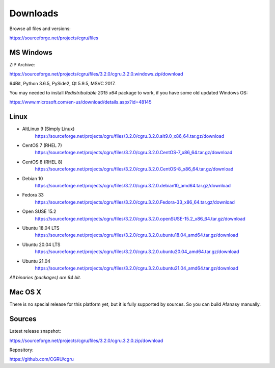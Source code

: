 .. _downloads:

=========
Downloads
=========

Browse all files and versions:

https://sourceforge.net/projects/cgru/files


.. _downloads-windows:

MS Windows
==========

ZIP Archive:

https://sourceforge.net/projects/cgru/files/3.2.0/cgru.3.2.0.windows.zip/download

64Bit, Python 3.6.5, PySide2, Qt 5.9.5, MSVC 2017.

You may needed to install *Redistributable 2015 x64*
package to work, if you have some old updated Windows OS:

https://www.microsoft.com/en-us/download/details.aspx?id=48145


.. _downloads-linux:

Linux
=====

- AltLinux 9 (Simply Linux)
	https://sourceforge.net/projects/cgru/files/3.2.0/cgru.3.2.0.alt9.0_x86_64.tar.gz/download

- CentOS 7 (RHEL 7)
	https://sourceforge.net/projects/cgru/files/3.2.0/cgru.3.2.0.CentOS-7_x86_64.tar.gz/download

- CentOS 8 (RHEL 8)
	https://sourceforge.net/projects/cgru/files/3.2.0/cgru.3.2.0.CentOS-8_x86_64.tar.gz/download

- Debian 10
	https://sourceforge.net/projects/cgru/files/3.2.0/cgru.3.2.0.debian10_amd64.tar.gz/download

- Fedora 33
	https://sourceforge.net/projects/cgru/files/3.2.0/cgru.3.2.0.Fedora-33_x86_64.tar.gz/download

- Open SUSE 15.2
	https://sourceforge.net/projects/cgru/files/3.2.0/cgru.3.2.0.openSUSE-15.2_x86_64.tar.gz/download

- Ubuntu 18.04 LTS
	https://sourceforge.net/projects/cgru/files/3.2.0/cgru.3.2.0.ubuntu18.04_amd64.tar.gz/download

- Ubuntu 20.04 LTS
	https://sourceforge.net/projects/cgru/files/3.2.0/cgru.3.2.0.ubuntu20.04_amd64.tar.gz/download

- Ubuntu 21.04
	https://sourceforge.net/projects/cgru/files/3.2.0/cgru.3.2.0.ubuntu21.04_amd64.tar.gz/download

*All binaries (packages) are 64 bit.*


Mac OS X
========

There is no special release for this platform yet, but it is fully supported by sources. So you can build Afanasy manually.


.. _downloads-sources:

Sources
=======

Latest release snapshot:

https://sourceforge.net/projects/cgru/files/3.2.0/cgru.3.2.0.zip/download

Repository:

https://github.com/CGRU/cgru

